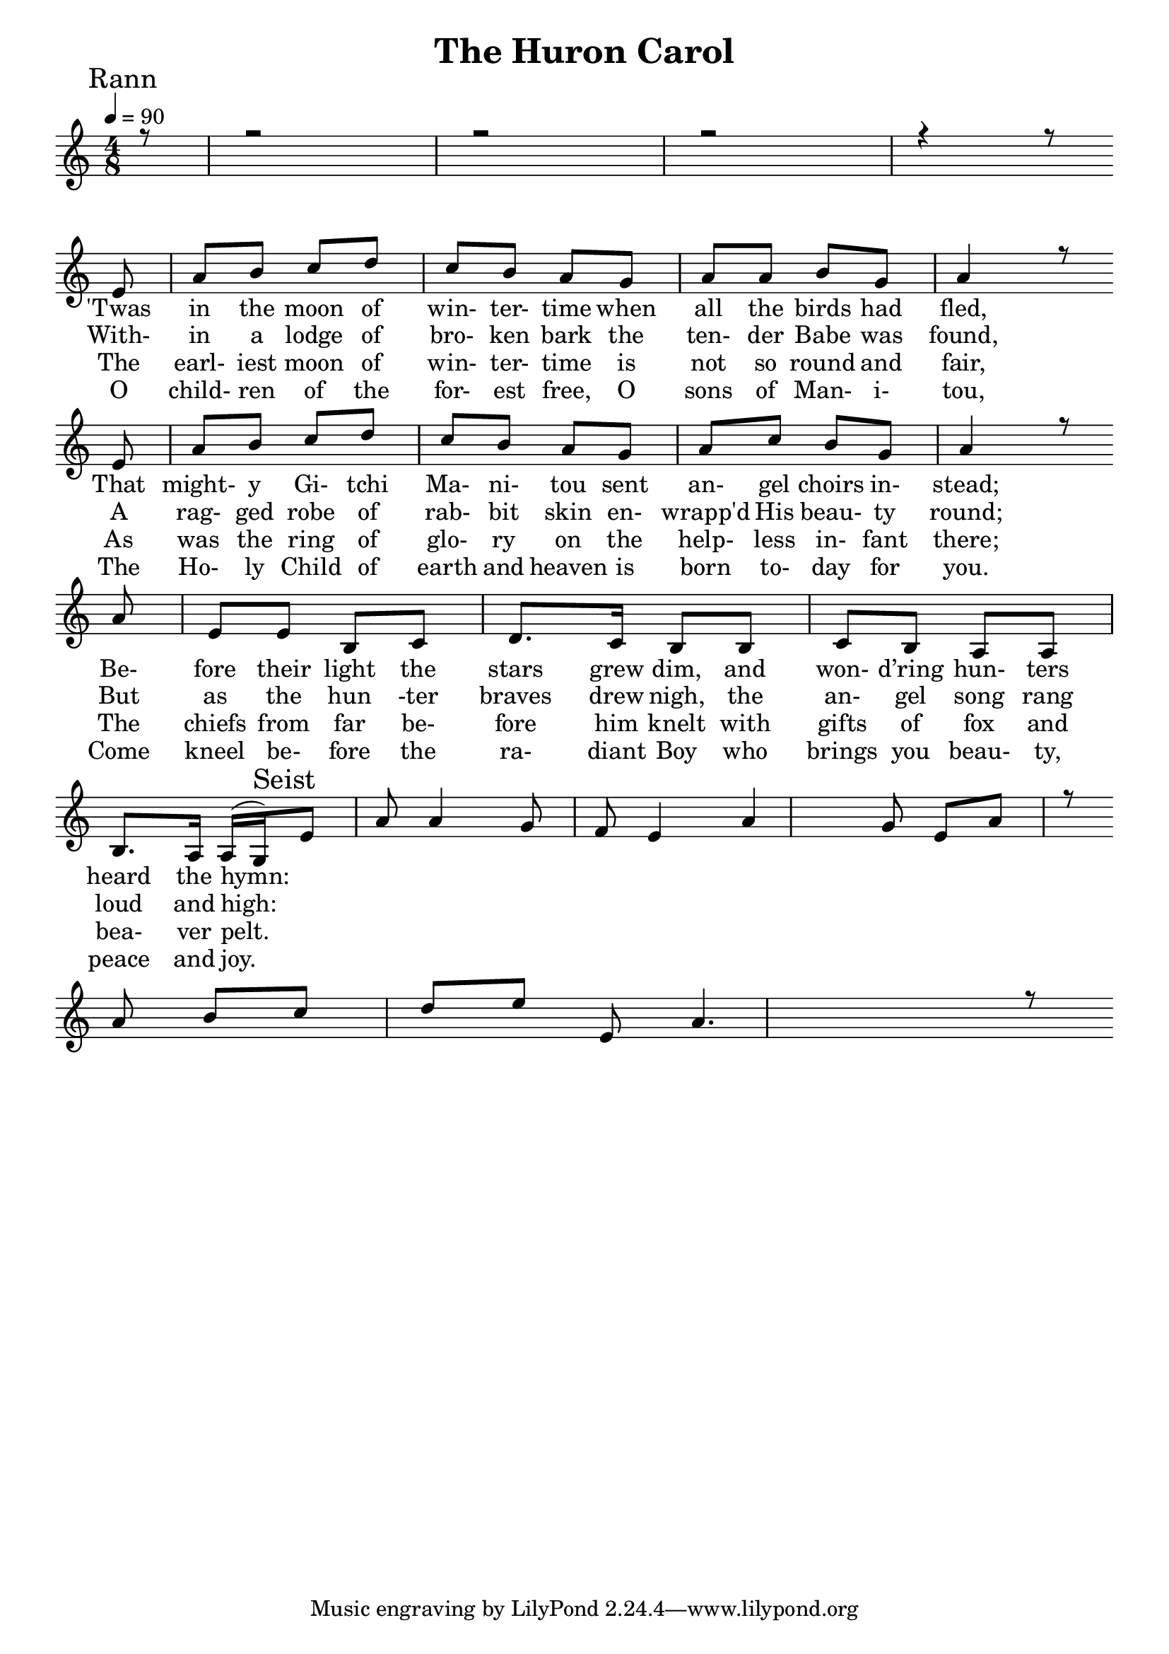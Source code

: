 
\version "2.18.2"  % necessary for upgrading to future LilyPond versions.

%{
Lead Sheet template: chords, melody, lyric
===================





The Huron Carol

St. Jean de Brébeuf (Huron words), J. Edgar Middleton ("translation")

Rann 1

E A B C D C B A G 
A A B G A
E A B C D C B A G 
A C B G A 
A E E B C D C B B
C B A A B A A G 

'Twas in the moon of wintertime 
when all the birds had fled
That mighty Gitchi Manitou sent angel choirs instead.
Before their light the stars grew dim
and wond'ring hunters heard the hymn:

Seist

E A A G F E 
A G E A 
A B C D E E A 

Jesus your king is born, 
Jesus is born,
In excelsis gloria

Rann 2

Within a lodge of broken bark 
the tender babe was found
a ragged robe of rabbit-skin 
enwrapped his beauty round.
But as the hunter braves drew nigh
the angel-song rang loud and high:

Rann 3

The earliest moon of wintertime
is not so round and fair
as was the ring of glory on
the helpless Infant there.
The chiefs from far before him knelt
with gifts of fox and beaver pelt:

Rann 4

O children of the forest free
O sons of Manitou
The Holy Child of earth and heaven
is born this day for you.
Come kneel before the radiant boy
Who brings you beauty, peace and joy:

%}

triobail = \relative c' {
	\clef treble
	\partial 8  r8 r2 r2 r2 r4 r8 \bar" " \break
                e8 a b c d c b a  
                g8 a a b g a4 r8  \bar" " \break
                e8 a b c d c b a  
                g8 a c b g a4 r8  \bar" " \break
				a  e e b c d8. c16 
				b8 b c b a a b8. a16 a (g)
}

triobailSeist = \relative c' {
	e8 a a4 g8 f e4
	a g8 e a r \bar" " \break
    a b c d e e, a4. r8
}

alto = \relative c' {
	\partial 8  r8 r2 r2 r2 r4 r8 \bar" " \break
              r8 r2 r2 r2 r4 r8 \bar" " \break
}

altoSeist = \relative c' {
	 \bar" " \break
}

dos = \relative c' {
	\partial 8   \bar" " \break
}

dosSeist = \relative c' {
	  \bar" " \break
}

beus = \relative c' {	\partial 8   \bar" " \break
}

beusSeist = \relative c' {
	\bar" " \break
}


rannA = \lyricmode { 
  'Twas in the moon of win- ter- time when all the birds had fled, 
  That might- y Gi- tchi Ma- ni- tou sent an- gel choirs in- stead; 
  Be- fore their light the stars grew dim, 
     and won- d’ring hun- ters heard the hymn:
}

seist = \lyricmode {  
  Jes- us your King is born, Je- sus is born, 
   In ex- cel- sis glo- ri- a. 
}

rannB = \lyricmode { 
With- in a lodge of bro- ken bark the ten- der Babe was found, 
A rag- ged robe of rab- bit skin en- wrapp'd His beau- ty round; 
But as the hun -ter braves drew nigh, the an- gel song rang loud and high:
}

rannC = \lyricmode { 
The earl- iest moon of win- ter- time is not so round and fair,
As was the ring of glo- ry on the help- less in- fant there;
The chiefs from far be- fore him knelt with gifts of fox and bea- ver pelt. 
}
rannD = \lyricmode { 
O child- ren of the for- est free, O sons of Man- i- tou, 
The Ho- ly Child of earth and heaven is born to- day for you. 
Come kneel be- fore the ra- diant Boy who brings you beau- ty, peace and joy. 
}


giotar = \chordmode {
  
}

giotarSeist = \chordmode {

}

\header{ title = "The Huron Carol"}

\score {  
	\new ChoirStaff <<  
		\new ChordNames {
			\set chordChanges = ##t
			\giotar \giotarSeist 
    	}
		\new Staff << 
			\key c \major
        	\time 4/8 \tempo 4 = 90
        	\clef "treble"
        	\new Voice = "s" { \voiceOne
               \override TextScript.outside-staff-priority = #1
               \mark "Rann" \triobail \mark "Seist" \triobailSeist 
			}
%			\new Voice = "a" { \voiceTwo
%				\alto \altoSeist
%            }
        \addlyrics { \rannA  }
		\addlyrics { \rannB  }
        \addlyrics { \rannC  }
		\addlyrics { \rannD  } 
         >>
%{		\new Staff <<  
			\key c \major
			\time 4/8 
			\clef "bass"
			\new Voice = "t" { \voiceThree 
				\dos \dosSeist
            }

			\new Voice = "b" { \voiceFour
				\beus \beusSeist
            }
		>>  %}  
      >> 
   
   \layout { 
      indent = #0 
      \override Score.BarNumber.break-visibility = ##(#f #f #f) 
      }
   \midi {\context {\Score
      midiChannelMapping = #'harp } }
   }  

